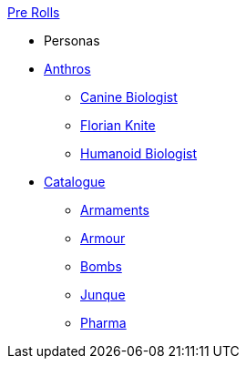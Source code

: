 .xref:pre_rolls:a_introduction.adoc[Pre Rolls]
* Personas
* xref:pre_rolls:anthro_.adoc[Anthros]
** xref:pre_rolls:anthro_canine_biologist_1990_0805_1442_0042.adoc[Canine Biologist]
** xref:pre_rolls:anthro_florian_knite_2023_1220_1543_0042.adoc[Florian Knite]
** xref:pre_rolls:anthro_humanoid_biologist_1990_0805_1442_0042.adoc[Humanoid Biologist]

* xref:pre_rolls:toy_.adoc[Catalogue]
** xref:pre_rolls:toy_armaments_.adoc[Armaments]
** xref:pre_rolls:toy_armour_.adoc[Armour]
** xref:pre_rolls:toy_bombs_.adoc[Bombs]
** xref:pre_rolls:toy_junque_.adoc[Junque]
** xref:pre_rolls:toy_pharma_.adoc[Pharma]

